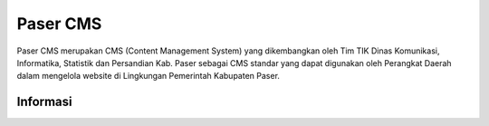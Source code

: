 #########
Paser CMS
#########

Paser CMS merupakan CMS (Content Management System) yang dikembangkan oleh Tim TIK Dinas Komunikasi, Informatika, Statistik dan Persandian Kab. Paser sebagai CMS standar yang dapat digunakan oleh Perangkat Daerah dalam mengelola website di Lingkungan Pemerintah Kabupaten Paser.

*********
Informasi
*********

